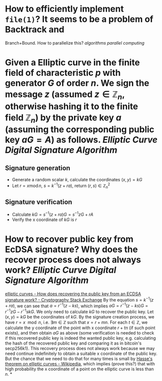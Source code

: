 * How to efficiently implement ~file(1)~? It seems to be a problem of Backtrack and
Branch+Bound. How to parallelize this? [[algorithms]] [[parallel computing]]
* Given a Elliptic curve in the finite field of characteristic \( p \) with generator \( G \) of order \( n \). We sign the message \( z \) (assumed \( z \in \mathbb{Z}_n \), otherwise hashing it to the finite field \( \mathbb{Z}_n \)) by the private key \( a \) (assuming the corresponding public key \( aG = A\)) as follows. [[Elliptic Curve Digital Signature Algorithm]]
** Signature generation
+ Generate a random scalar \( k \), calculate the coordinates \( (x, y) = k G \)
+ Let \( r = x \operatorname{ mod } n \), \( s = k^{-1}(z + ra) \), return \( (r,s) \in \mathbb{Z}_n^2 \)
** Signature verification
+ Calculate \( kG = s^{-1}(z + ra)G = s^{-1}zG + r A \)
+ Verify the x coordinate of \( kG \) is \( r \)
* How to recover public key from EcDSA signature? Why does the recover process does not always work? [[Elliptic Curve Digital Signature Algorithm]]
[[https://crypto.stackexchange.com/questions/18105/how-does-recovering-the-public-key-from-an-ecdsa-signature-work][elliptic curves - How does recovering the public key from an ECDSA signature work? - Cryptography Stack Exchange]]
By the equation \( s = k^{-1}(z + ra) \), we can see that \( a = r^{-1}(z - ks) \), which implies \( aG = r^{-1}(z - ks)G = r^{-1}zG - r^{-1}skG\). We only need to calculate \( kG \) to recover the public key. Let \( (x,y) = kG\) be the coordinates of \( kG \). By the signature creation process, we have \( r = x \mod n \), i.e. \( \exists m \in \mathbb{Z} \) such that \( x = r + mn \). For each \( t \in \mathbb{Z} \), we calculate the y coordinate of the point with x coordinate \( r + tn \) (if such point exists), and then obtain \( aG \) as above (some verification is needed to check if this recovered public key is indeed the wanted public key, e.g. calculating the hash of the recovered public key and comparing it as in bitcoin's secp256k1). This recovery process does not always work because we may need continue indefinitely to obtain a suitable x coordinate of the public key. But the chance that we need to do that for many times is small by [[https://en.wikipedia.org/wiki/Hasse%27s_theorem_on_elliptic_curves][Hasse's theorem on elliptic curves - Wikipedia]], which implies (prove this?) that with high probability the x coordinate of a point on the elliptic curve is less than \( n \).
*